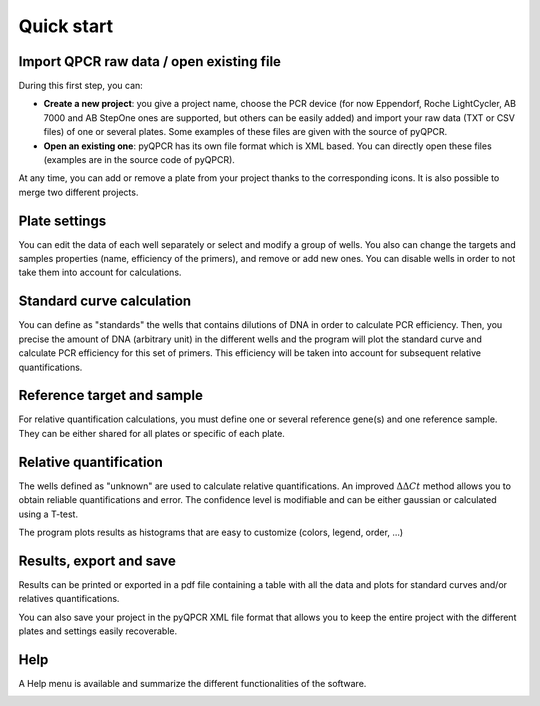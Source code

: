 Quick start
***********

Import QPCR raw data / open existing file
=========================================

During this first step, you can:

* **Create a new project**: you give a project name, choose the PCR device (for now Eppendorf, Roche LightCycler, AB 7000 and AB StepOne ones are supported, but others can be easily added) and import your raw data (TXT or CSV files) of one or several plates. Some examples of these files are given with the source of pyQPCR.
* **Open an existing one**: pyQPCR has its own file format which is XML based. You can directly open these files (examples are in the source code of pyQPCR).

.. image:: img/newproj.png
   :scale: 50 %
   :align: center

.. image:: img/addplate.png
   :scale: 50 %
   :align: center

At any time, you can add or remove a plate from your project thanks to the
corresponding icons. It is also possible to merge two different projects.


Plate settings
==============

You can edit the data of each well separately or select and modify a group of
wells. You also can change the targets and samples properties (name, efficiency
of the primers), and remove or add new ones. You can disable wells in order to
not take them into account for calculations.

.. image:: img/settings.png
   :scale: 50 %
   :align: center

Standard curve calculation
==========================

You can define as "standards" the wells that contains dilutions of DNA in order
to calculate PCR efficiency. Then, you precise the amount of DNA (arbitrary
unit) in the different wells and the program will plot the standard curve and
calculate PCR efficiency for this set of primers. This efficiency will be taken
into account for subsequent relative quantifications.

.. image:: img/standard.png
   :scale: 50 %
   :align: center

Reference target and sample
===========================

For relative quantification calculations, you must define one or several
reference gene(s) and one reference sample. They can be either shared for all
plates or specific of each plate.

.. image:: img/refs.png
   :scale: 50 %
   :align: center


Relative quantification
=======================

The wells defined as "unknown" are used to calculate relative quantifications.
An improved :math:`\Delta\Delta Ct` method allows you to obtain reliable
quantifications and error. The confidence level is modifiable and can be either
gaussian or calculated using a T-test.

.. image:: img/rel1.png
   :scale: 50 %
   :align: center

The program plots results as histograms that are easy to customize (colors, 
legend, order, ...)

.. image:: img/rel2.png
   :scale: 50 %
   :align: center

.. image:: img/rel3.png
   :scale: 50 %
   :align: center

Results, export and save
========================

Results can be printed or exported in a pdf file containing a table with all
the data and plots for standard curves and/or relatives quantifications.

.. image:: img/res1.png
   :scale: 50 %
   :align: center

You can also save your project in the pyQPCR XML file format that allows you to
keep the entire project with the different plates and settings easily
recoverable.

Help
====

A Help menu is available and summarize the different functionalities of the
software.

.. image:: img/help.png
   :scale: 50 %
   :align: center
